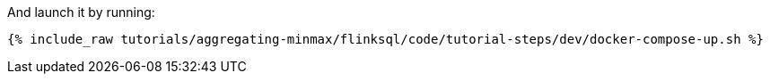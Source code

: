 And launch it by running:

+++++
<pre class="snippet"><code class="shell">{% include_raw tutorials/aggregating-minmax/flinksql/code/tutorial-steps/dev/docker-compose-up.sh %}</code></pre>
+++++